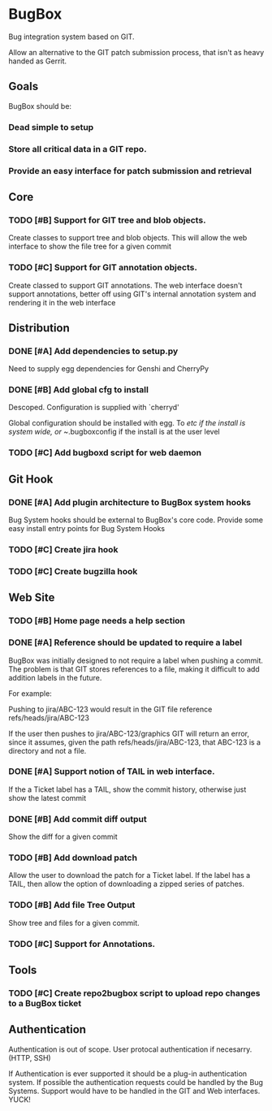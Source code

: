 * BugBox

Bug integration system based on GIT.

Allow an alternative to the GIT patch submission process, that isn't as heavy handed as Gerrit.

** Goals

BugBox should be:

*** Dead simple to setup
*** Store all critical data in a GIT repo. 
*** Provide an easy interface for patch submission and retrieval


** Core


*** TODO [#B] Support for GIT tree and blob objects.

Create classes to support tree and blob objects. This will allow the web interface to show
the file tree for a given commit

*** TODO [#C] Support for GIT annotation objects. 

Create classed to support GIT annotations. The web interface doesn't support annotations, better
off using GIT's internal annotation system and rendering it in the web interface


** Distribution

*** DONE [#A] Add dependencies to setup.py
    CLOSED: [2009-11-02 Mon 15:36]

Need to supply egg dependencies for Genshi and CherryPy

*** DONE [#B] Add global cfg to install
    CLOSED: [2009-11-03 Tue 12:41]

Descoped. Configuration is supplied with `cherryd'

Global configuration should be installed with egg. To /etc if the install is system wide, or ~/.bugboxconfig
if the install is at the user level

*** TODO [#C] Add bugboxd script for web daemon


** Git Hook

*** DONE [#A] Add plugin architecture to BugBox system hooks
    CLOSED: [2009-11-04 Wed 18:08]

Bug System hooks should be external to BugBox's core code. Provide some easy install
entry points for Bug System Hooks

*** TODO [#C] Create jira hook
*** TODO [#C] Create bugzilla hook


** Web Site

*** TODO [#B] Home page needs a help section

*** DONE [#A] Reference should be updated to require a label
    CLOSED: [2009-11-04 Wed 23:07]

BugBox was initially designed to not require a label when pushing a commit. The problem
is that GIT stores references to a file, making it difficult to add addition labels in the
future.

For example:

Pushing to jira/ABC-123 would result in the GIT file reference refs/heads/jira/ABC-123

If the user then pushes to jira/ABC-123/graphics GIT will return an error, since it
assumes, given the path refs/heads/jira/ABC-123, that ABC-123 is a directory and not
a file.

*** DONE [#A] Support notion of TAIL in web interface.
    CLOSED: [2009-11-04 Wed 23:06]

If the a Ticket label has a TAIL, show the commit history, otherwise just show the latest commit

*** DONE [#B] Add commit diff output
    CLOSED: [2009-11-05 Thu 13:43]

Show the diff for a given commit

*** TODO [#B] Add download patch

Allow the user to download the patch for a Ticket label. If the label has a TAIL, then allow the option
of downloading a zipped series of patches.

*** TODO [#B] Add file Tree Output

Show tree and files for a given commit.

*** TODO [#C] Support for Annotations.


** Tools

*** TODO [#C] Create repo2bugbox script to upload repo changes to a BugBox ticket


** Authentication

Authentication is out of scope. User protocal authentication if necesarry. (HTTP, SSH)

If Authentication is ever supported it should be a plug-in authentication system. If possible
the authentication requests could be handled by the Bug Systems. Support would have to
be handled in the GIT and Web interfaces. YUCK!
